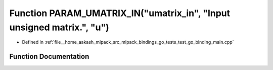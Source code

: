 .. _exhale_function_test__go__binding__main_8cpp_1a450d55942dbda8faaf8d1e2590418180:

Function PARAM_UMATRIX_IN("umatrix_in", "Input unsigned matrix.", "u")
======================================================================

- Defined in :ref:`file__home_aakash_mlpack_src_mlpack_bindings_go_tests_test_go_binding_main.cpp`


Function Documentation
----------------------


.. doxygenfunction:: PARAM_UMATRIX_IN("umatrix_in", "Input unsigned matrix.", "u")
